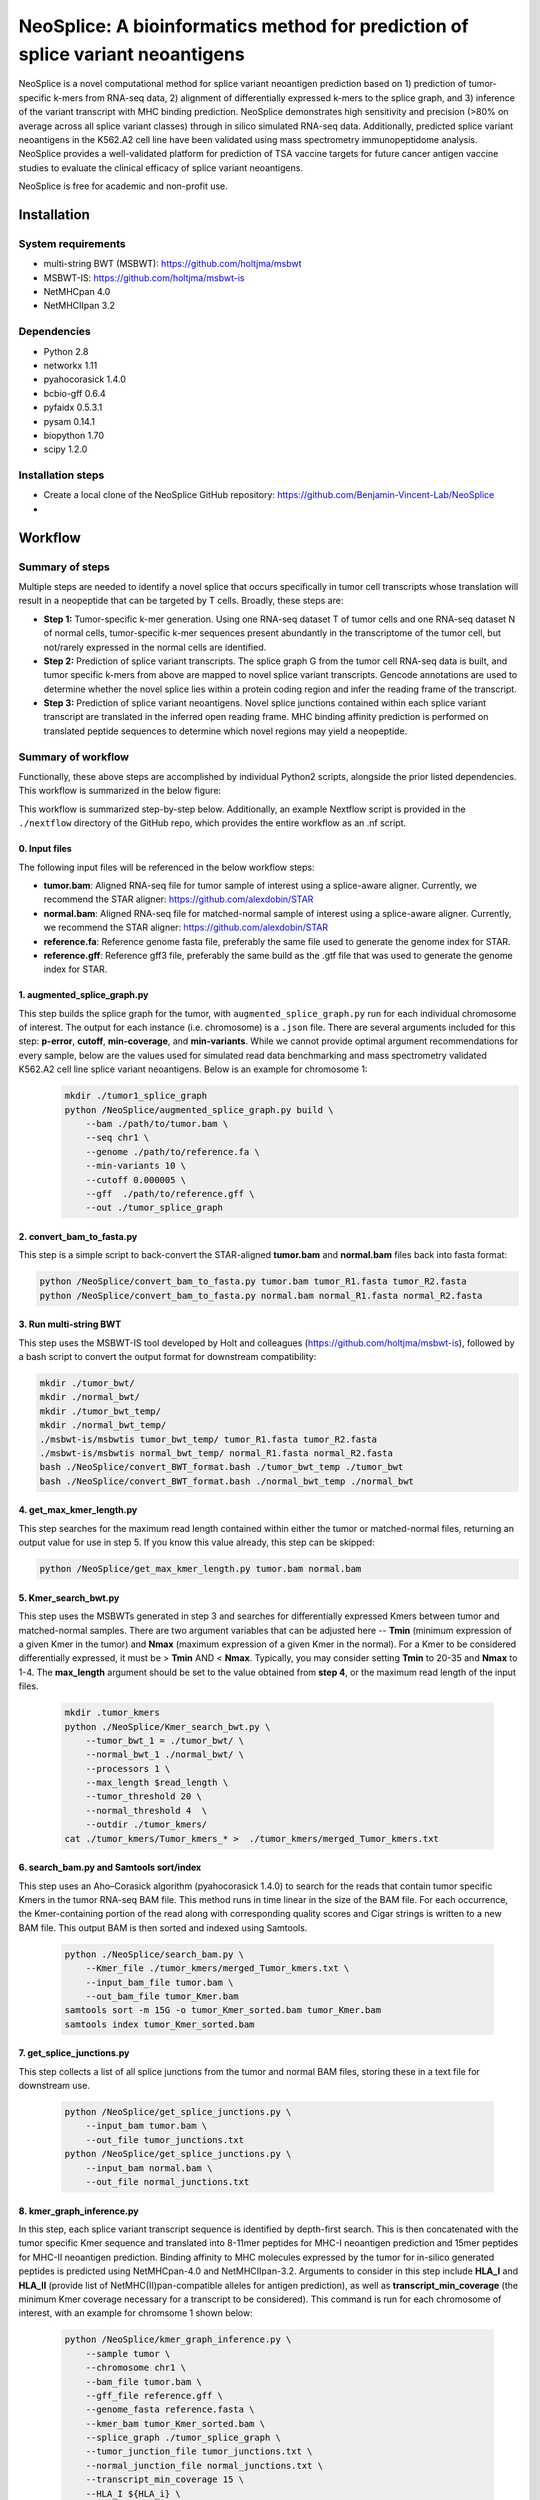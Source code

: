 """"""""""""""""""""""""""""""""""""""""""""""""""""""""""""""""""""""""""""""""
NeoSplice: A bioinformatics method for prediction of splice variant neoantigens
""""""""""""""""""""""""""""""""""""""""""""""""""""""""""""""""""""""""""""""""

NeoSplice is a novel computational method for splice variant neoantigen prediction based on 1) prediction of tumor-specific k-mers from RNA-seq data, 2) alignment of differentially expressed k-mers to the splice graph, and 3) inference of the variant transcript with MHC binding prediction.  NeoSplice demonstrates high sensitivity and precision (>80% on average across all splice variant classes) through in silico simulated RNA-seq data.  Additionally, predicted splice variant neoantigens in the K562.A2 cell line have been validated using mass spectrometry immunopeptidome analysis.  NeoSplice provides a well-validated platform for prediction of TSA vaccine targets for future cancer antigen vaccine studies to evaluate the clinical efficacy of splice variant neoantigens.

NeoSplice is free for academic and non-profit use.

============
Installation
============

-------------------
System requirements
-------------------
- multi-string BWT (MSBWT): https://github.com/holtjma/msbwt
- MSBWT-IS: https://github.com/holtjma/msbwt-is
- NetMHCpan 4.0
- NetMHCIIpan 3.2

------------
Dependencies
------------
- Python 2.8
- networkx 1.11
- pyahocorasick 1.4.0
- bcbio-gff 0.6.4
- pyfaidx 0.5.3.1
- pysam 0.14.1
- biopython 1.70
- scipy 1.2.0

------------------
Installation steps
------------------

- Create a local clone of the NeoSplice GitHub repository: https://github.com/Benjamin-Vincent-Lab/NeoSplice

- 


========
Workflow
========

-----------------
Summary of steps
-----------------
Multiple steps are needed to identify a novel splice that occurs specifically in tumor cell transcripts whose translation will result in a neopeptide that can be targeted by T cells.  Broadly, these steps are: 

- **Step 1:** Tumor-specific k-mer generation. Using one RNA-seq dataset T of tumor cells and one RNA-seq dataset N of normal cells, tumor-specific k-mer sequences present abundantly in the transcriptome of the tumor cell, but not/rarely expressed in the normal cells are identified.

- **Step 2:** Prediction of splice variant transcripts.  The splice graph G from the tumor cell RNA-seq data is built, and tumor specific k-mers from above are mapped to novel splice variant transcripts.  Gencode annotations are used to determine whether the novel splice lies within a protein coding region and infer the reading frame of the transcript. 

- **Step 3:** Prediction of splice variant neoantigens. Novel splice junctions contained within each splice variant transcript are translated in the inferred open reading frame.  MHC binding affinity prediction is performed on translated peptide sequences to determine which novel regions may yield a neopeptide.

.. image:: https://github.com/Benjamin-Vincent-Lab/NeoSplice/blob/master/images/Neosplice_fig1.PNG


-------------------
Summary of workflow
-------------------

Functionally, these above steps are accomplished by individual Python2 scripts, alongside the prior listed dependencies.  This workflow is summarized in the below figure:

.. image:: https://github.com/Benjamin-Vincent-Lab/NeoSplice/blob/master/images/Neosplice_workflow.png

This workflow is summarized step-by-step below. Additionally, an example Nextflow script is provided in the ``./nextflow`` directory of the GitHub repo, which provides the entire workflow as an .nf script.

0. Input files
----------------------------
The following input files will be referenced in the below workflow steps:

- **tumor.bam**: Aligned RNA-seq file for tumor sample of interest using a splice-aware aligner.  Currently, we recommend the STAR aligner: https://github.com/alexdobin/STAR
- **normal.bam**: Aligned RNA-seq file for matched-normal sample of interest using a splice-aware aligner.  Currently, we recommend the STAR aligner: https://github.com/alexdobin/STAR
- **reference.fa**: Reference genome fasta file, preferably the same file used to generate the genome index for STAR.
- **reference.gff**: Reference gff3 file, preferably the same build as the .gtf file that was used to generate the genome index for STAR.

1. augmented_splice_graph.py
----------------------------
This step builds the splice graph for the tumor, with ``augmented_splice_graph.py`` run for each individual chromosome of interest.  The output for each instance (i.e. chromosome) is a ``.json`` file.  There are several arguments included for this step: **p-error**, **cutoff**, **min-coverage**, and **min-variants**.  While we cannot provide optimal argument recommendations for every sample, below are the values used for simulated read data benchmarking and mass spectrometry validated K562.A2 cell line splice variant neoantigens.  Below is an example for chromosome 1:
 .. code-block:: python

    mkdir ./tumor1_splice_graph
    python /NeoSplice/augmented_splice_graph.py build \
        --bam ./path/to/tumor.bam \
        --seq chr1 \
        --genome ./path/to/reference.fa \
        --min-variants 10 \
        --cutoff 0.000005 \
        --gff  ./path/to/reference.gff \
        --out ./tumor_splice_graph

2. convert_bam_to_fasta.py
----------------------------
This step is a simple script to back-convert the STAR-aligned **tumor.bam** and **normal.bam** files back into fasta format:

.. code-block:: python

    python /NeoSplice/convert_bam_to_fasta.py tumor.bam tumor_R1.fasta tumor_R2.fasta
    python /NeoSplice/convert_bam_to_fasta.py normal.bam normal_R1.fasta normal_R2.fasta

3. Run multi-string BWT
----------------------------
This step uses the MSBWT-IS tool developed by Holt and colleagues (https://github.com/holtjma/msbwt-is), followed by a bash script to convert the output format for downstream compatibility:

.. code-block:: python
     
    mkdir ./tumor_bwt/
    mkdir ./normal_bwt/
    mkdir ./tumor_bwt_temp/
    mkdir ./normal_bwt_temp/
    ./msbwt-is/msbwtis tumor_bwt_temp/ tumor_R1.fasta tumor_R2.fasta
    ./msbwt-is/msbwtis normal_bwt_temp/ normal_R1.fasta normal_R2.fasta
    bash ./NeoSplice/convert_BWT_format.bash ./tumor_bwt_temp ./tumor_bwt 
    bash ./NeoSplice/convert_BWT_format.bash ./normal_bwt_temp ./normal_bwt

4. get_max_kmer_length.py
----------------------------
This step searches for the maximum read length contained within either the tumor or matched-normal files, returning an output value for use in step 5.  If you know this value already, this step can be skipped:

.. code-block:: python

     python /NeoSplice/get_max_kmer_length.py tumor.bam normal.bam

5. Kmer_search_bwt.py
----------------------------
This step uses the MSBWTs generated in step 3 and searches for differentially expressed Kmers between tumor and matched-normal samples.  There are two argument variables that can be adjusted here -- **Tmin** (minimum expression of a given Kmer in the tumor) and **Nmax** (maximum expression of a given Kmer in the normal).  For a Kmer to be considered differentially expressed, it must be > **Tmin** AND < **Nmax**.  Typically, you may consider setting **Tmin** to 20-35 and **Nmax** to 1-4.  The **max_length** argument should be set to the value obtained from **step 4**, or the maximum read length of the input files.

 .. code-block:: python

    mkdir .tumor_kmers
    python ./NeoSplice/Kmer_search_bwt.py \
        --tumor_bwt_1 = ./tumor_bwt/ \
        --normal_bwt_1 ./normal_bwt/ \
        --processors 1 \
        --max_length $read_length \
        --tumor_threshold 20 \
        --normal_threshold 4  \
        --outdir ./tumor_kmers/
    cat ./tumor_kmers/Tumor_kmers_* >  ./tumor_kmers/merged_Tumor_kmers.txt

6. search_bam.py and Samtools sort/index
----------------------------------------
This step uses an Aho–Corasick algorithm (pyahocorasick 1.4.0) to search for the reads that contain tumor specific Kmers in the tumor RNA-seq BAM file.  This method runs in time linear in the size of the BAM file.  For each occurrence, the Kmer-containing portion of the read along with corresponding quality scores and Cigar strings is written to a new BAM file.  This output BAM is then sorted and indexed using Samtools.

 .. code-block:: python

    python ./NeoSplice/search_bam.py \
        --Kmer_file ./tumor_kmers/merged_Tumor_kmers.txt \
        --input_bam_file tumor.bam \
        --out_bam_file tumor_Kmer.bam 
    samtools sort -m 15G -o tumor_Kmer_sorted.bam tumor_Kmer.bam
    samtools index tumor_Kmer_sorted.bam

7. get_splice_junctions.py
----------------------------------------
This step collects a list of all splice junctions from the tumor and normal BAM files, storing these in a text file for downstream use.

 .. code-block:: python

    python /NeoSplice/get_splice_junctions.py \
        --input_bam tumor.bam \
        --out_file tumor_junctions.txt
    python /NeoSplice/get_splice_junctions.py \
        --input_bam normal.bam \
        --out_file normal_junctions.txt

8. kmer_graph_inference.py
----------------------------------------
In this step, each splice variant transcript sequence is identified by depth-first search.  This is then concatenated with the tumor specific Kmer sequence and translated into 8-11mer peptides for MHC-I neoantigen prediction and 15mer peptides for MHC-II neoantigen prediction.  Binding affinity to MHC molecules expressed by the tumor for in-silico generated peptides is predicted using NetMHCpan-4.0 and NetMHCIIpan-3.2.  Arguments to consider in this step include **HLA_I** and **HLA_II** (provide list of NetMHC(II)pan-compatible alleles for antigen prediction), as well as **transcript_min_coverage** (the minimum Kmer coverage necessary for a transcript to be considered).  This command is run for each chromosome of interest, with an example for chromsome 1 shown below:

 .. code-block:: python

    python /NeoSplice/kmer_graph_inference.py \
        --sample tumor \
        --chromosome chr1 \
        --bam_file tumor.bam \
        --gff_file reference.gff \
        --genome_fasta reference.fasta \
        --kmer_bam tumor_Kmer_sorted.bam \
        --splice_graph ./tumor_splice_graph \
        --tumor_junction_file tumor_junctions.txt \
        --normal_junction_file normal_junctions.txt \
        --transcript_min_coverage 15 \
        --HLA_I ${HLA_i} \
        --HLA_II ${HLA_ii} \
        --netMHCpan_path ./netMHCpan-4.0-docker/netMHCpan \
        --netMHCIIpan_path ./netMHCIIpan-3.2-docker/netMHCIIpan \
        --outdir .
